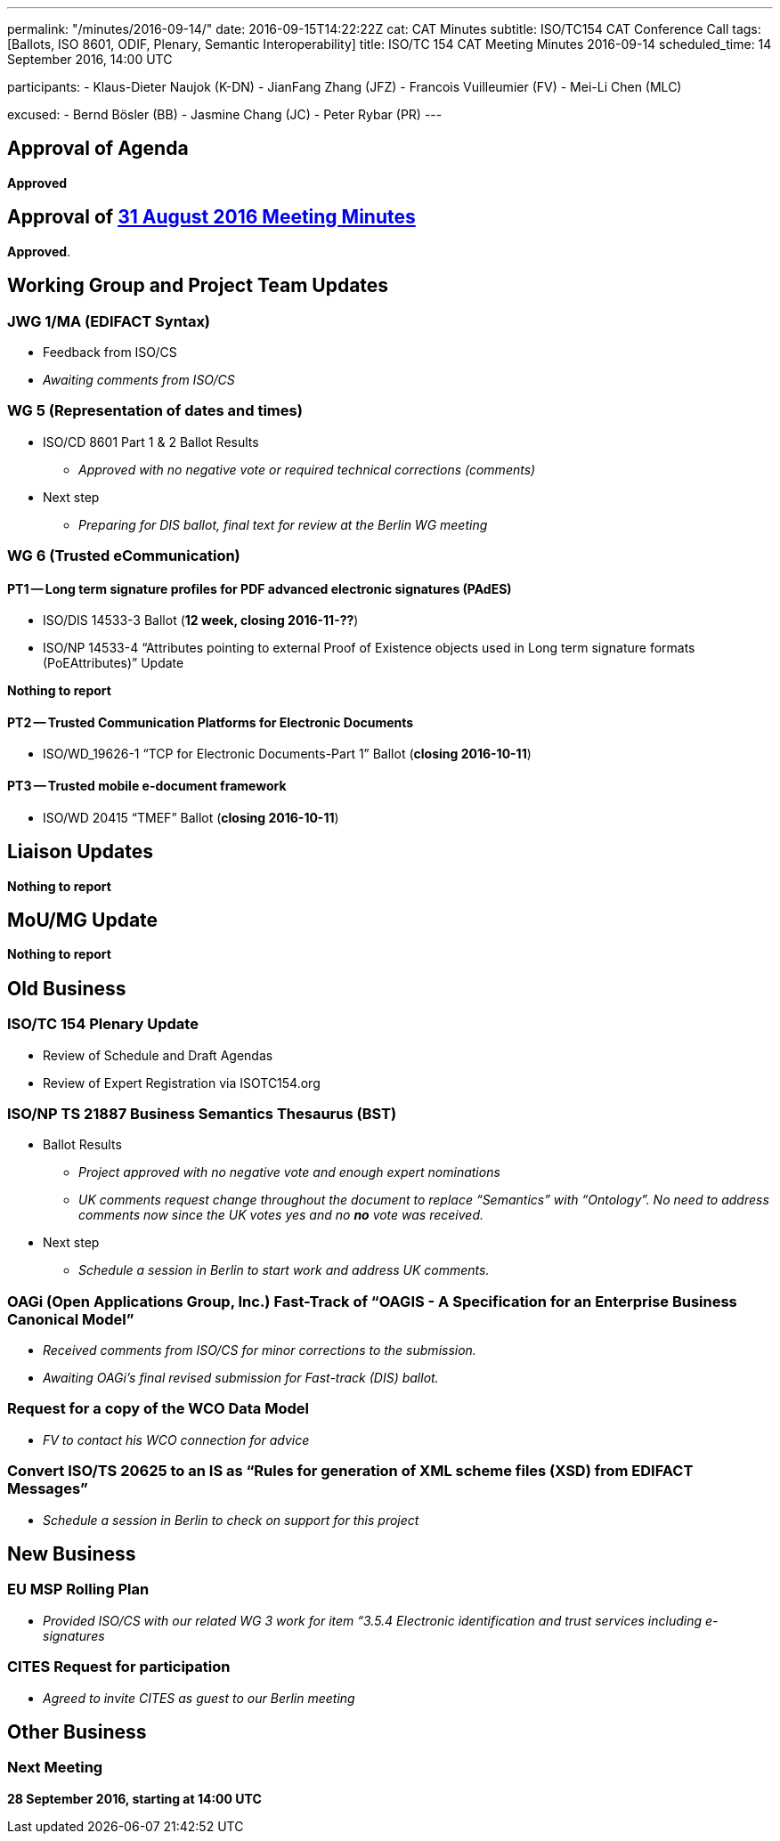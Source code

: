 ---
permalink: "/minutes/2016-09-14/"
date: 2016-09-15T14:22:22Z
cat: CAT Minutes
subtitle: ISO/TC154 CAT Conference Call
tags: [Ballots, ISO 8601, ODIF, Plenary, Semantic Interoperability]
title: ISO/TC 154 CAT Meeting Minutes 2016-09-14
scheduled_time: 14 September 2016, 14:00 UTC

participants:
  - Klaus-Dieter Naujok (K-DN)
  - JianFang Zhang (JFZ)
  - Francois Vuilleumier (FV)
  - Mei-Li Chen (MLC)

excused:
  - Bernd Bösler (BB)
  - Jasmine Chang (JC)
  - Peter Rybar (PR)
---


== Approval of Agenda

*Approved*

== Approval of link:/minutes/2016-08-31[31 August 2016 Meeting Minutes]

*Approved*.

== Working Group and Project Team Updates

=== JWG 1/MA (EDIFACT Syntax)

* Feedback from ISO/CS

* _Awaiting comments from ISO/CS_




=== WG 5 (Representation of dates and times)

* ISO/CD 8601 Part 1 & 2 Ballot Results

** _Approved with no negative vote or required technical corrections (comments)_


* Next step

** _Preparing for DIS ballot, final text for review at the Berlin WG meeting_




=== WG 6 (Trusted eCommunication)

==== PT1 -- Long term signature profiles for PDF advanced electronic signatures (PAdES)

* ISO/DIS 14533-3 Ballot (*12 week, closing 2016-11-??*)
* ISO/NP 14533-4 "`Attributes pointing to external Proof of Existence objects used in Long term signature formats (PoEAttributes)`" Update

*Nothing to report*




==== PT2 -- Trusted Communication Platforms for Electronic Documents

* ISO/WD_19626-1 "`TCP for Electronic Documents-Part 1`" Ballot (*closing 2016-10-11*)


==== PT3 -- Trusted mobile e-document framework

* ISO/WD 20415 "`TMEF`" Ballot (*closing 2016-10-11*)



== Liaison Updates

*Nothing to report*


== MoU/MG Update

*Nothing to report*


== Old Business

=== ISO/TC 154 Plenary Update

* Review of Schedule and Draft Agendas
* Review of Expert Registration via ISOTC154.org


=== ISO/NP TS 21887 Business Semantics Thesaurus (BST)

* Ballot Results

** _Project approved with no negative vote and enough expert nominations_
** _UK comments request change throughout the document to replace "`Semantics`" with "`Ontology`". No need to address comments now since the UK votes yes and no *no* vote was received._

* Next step

** _Schedule a session in Berlin to start work and address UK comments._


=== OAGi (Open Applications Group, Inc.) Fast-Track of "`OAGIS - A Specification for an Enterprise Business Canonical Model`"

* _Received comments from ISO/CS for minor corrections to the submission._
* _Awaiting OAGi's final revised submission for Fast-track (DIS) ballot._

=== Request for a copy of the WCO Data Model

* _FV to contact his WCO connection for advice_


=== Convert ISO/TS 20625 to an IS as "`Rules for generation of XML scheme files (XSD) from EDIFACT Messages`"

* _Schedule a session in Berlin to check on support for this project_




== New Business

=== EU MSP Rolling Plan

* _Provided ISO/CS with our related WG 3 work for item &#8220;3.5.4 Electronic identification and trust services including e-signatures_


=== CITES Request for participation

* _Agreed to invite CITES as guest to our Berlin meeting_




== Other Business

=== Next Meeting

*28 September 2016, starting at 14:00 UTC*
